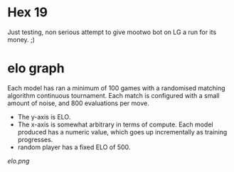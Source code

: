 * Hex 19
  Just testing, non serious attempt to give mootwo bot on LG a run for its money. ;)

* elo graph

  Each model has ran a minimum of 100 games with a randomised matching algorithm continuous
  tournament.  Each match is configured with a small amount of noise, and 800 evaluations per move.

  - The y-axis is ELO.
  - The x-axis is somewhat arbitrary in terms of compute.  Each model produced has a numeric value, which goes up incrementally as training progresses.
  - random player has a fixed ELO of 500.

  [[elo.png]]


